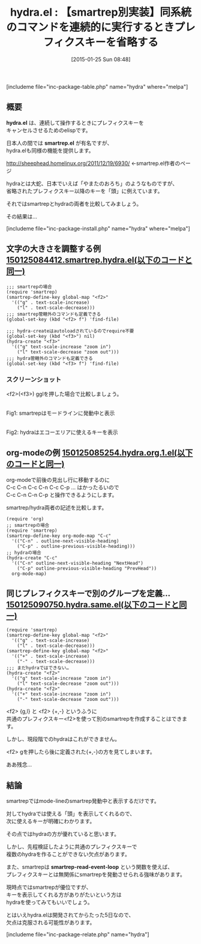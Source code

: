 #+BLOG: rubikitch
#+POSTID: 642
#+BLOG: rubikitch
#+DATE: [2015-01-25 Sun 08:48]
#+PERMALINK: hydra
#+OPTIONS: toc:nil num:nil todo:nil pri:nil tags:nil ^:nil \n:t -:nil
#+ISPAGE: nil
#+DESCRIPTION:
# (progn (erase-buffer)(find-file-hook--org2blog/wp-mode))
#+BLOG: rubikitch
#+CATEGORY: キーバインド
#+EL_PKG_NAME: hydra
#+TAGS: 
#+EL_TITLE0: 【smartrep別実装】同系統のコマンドを連続的に実行するときプレフィクスキーを省略する
#+EL_URL: 
#+begin: org2blog
#+TITLE: hydra.el : 【smartrep別実装】同系統のコマンドを連続的に実行するときプレフィクスキーを省略する
[includeme file="inc-package-table.php" name="hydra" where="melpa"]

#+end:
** 概要
*hydra.el* は、連続して操作するときにプレフィクスキーを
キャンセルさせるためのelispです。

日本人の間では *smartrep.el* が有名ですが、
hydra.elも同様の機能を提供します。

http://sheephead.homelinux.org/2011/12/19/6930/ ←smartrep.el作者のページ

hydraとは大蛇、日本でいえば「やまたのおろち」のようなものですが、
省略されたプレフィクスキー以降のキーを「頭」に例えています。

それではsmartrepとhydraの両者を比較してみましょう。

その結果は…

[includeme file="inc-package-install.php" name="hydra" where="melpa"]
** 文字の大きさを調整する例 [[http://rubikitch.com/f/150125084412.smartrep.hydra.el][150125084412.smartrep.hydra.el(以下のコードと同一)]]
#+BEGIN: include :file "/r/sync/junk/150125/150125084412.smartrep.hydra.el"
#+BEGIN_SRC fundamental
;;; smartrepの場合
(require 'smartrep)
(smartrep-define-key global-map "<f2>"
  '(("g" . text-scale-increase)
    ("l" . text-scale-decrease)))
;;; smartrep管轄外のコマンドも定義できる
(global-set-key (kbd "<f2> f") 'find-file)

;;; hydra-createはautoloadされているのでrequire不要
(global-set-key (kbd "<f3>") nil)
(hydra-create "<f3>"
  '(("g" text-scale-increase "zoom in")
    ("l" text-scale-decrease "zoom out")))
;;; hydra管轄外のコマンドも定義できる
(global-set-key (kbd "<f3> f") 'find-file)
#+END_SRC

#+END:

*** スクリーンショット
<f2>(<f3>) gglを押した場合で比較しましょう。

 # (progn (forward-line 1)(shell-command "screenshot-time.rb org_template" t))
 [[file:/r/sync/screenshots/20150125090523.png]]
 Fig1: smartrepはモードラインに発動中と表示
 # (progn (forward-line 1)(shell-command "screenshot-time.rb org_template" t))
 [[file:/r/sync/screenshots/20150125090543.png]]
 Fig2: hydraはエコーエリアに使えるキーを表示

** org-modeの例 [[http://rubikitch.com/f/150125085254.hydra.org.1.el][150125085254.hydra.org.1.el(以下のコードと同一)]]
org-modeで前後の見出し行に移動するのに
C-c C-n C-c C-n C-c C-p ... はかったるいので
C-c C-n C-n C-p と操作できるようにします。

smartrep/hydra両者の記述を比較します。
#+BEGIN: include :file "/r/sync/junk/150125/150125085254.hydra.org.1.el"
#+BEGIN_SRC fundamental
(require 'org)
;; smartrepの場合
(require 'smartrep)
(smartrep-define-key org-mode-map "C-c"
  '(("C-n" . outline-next-visible-heading)
    ("C-p" . outline-previous-visible-heading)))
;; hydraの場合
(hydra-create "C-c"
  '(("C-n" outline-next-visible-heading "NextHead")
    ("C-p" outline-previous-visible-heading "PrevHead"))
  org-mode-map)
#+END_SRC

#+END:


** 同じプレフィクスキーで別のグループを定義… [[http://rubikitch.com/f/150125090750.hydra.same.el][150125090750.hydra.same.el(以下のコードと同一)]]
#+BEGIN: include :file "/r/sync/junk/150125/150125090750.hydra.same.el"
#+BEGIN_SRC fundamental
(require 'smartrep)
(smartrep-define-key global-map "<f2>"
  '(("g" . text-scale-increase)
    ("l" . text-scale-decrease)))
(smartrep-define-key global-map "<f2>"
  '(("+" . text-scale-increase)
    ("-" . text-scale-decrease)))
;;; まだhydraではできない…
(hydra-create "<f2>"
  '(("g" text-scale-increase "zoom in")
    ("l" text-scale-decrease "zoom out")))
(hydra-create "<f2>"
  '(("+" text-scale-increase "zoom in")
    ("-" text-scale-decrease "zoom out")))
#+END_SRC

#+END:

<f2> {g,l} と <f2> {+,-} というふうに
共通のプレフィクスキー<f2>を使って別のsmartrepを作成することはできます。

しかし、現段階でのhydraはこれができません。

<f2> gを押したら後に定義された{+,-}の方を見てしまいます。

ああ残念…
** 結論
smartrepではmode-lineのsmartrep発動中と表示するだけです。

対してhydraでは使える「頭」を表示してくれるので、
次に使えるキーが明確にわかります。

その点ではhydraの方が優れていると思います。

しかし、先程検証したように共通のプレフィクスキーで
複数のhydraを作ることができない欠点があります。

また、smartrepは *smartrep-read-event-loop* という関数を使えば、
プレフィクスキーとは無関係にsmartrepを発動させられる強味があります。

現時点ではsmartrepが優位ですが、
キーを表示してくれる方がありがたいという方は
hydraを使ってみてもいいでしょう。

とはいえhydra.elは開発されてからたった5日なので、
欠点は克服される可能性があります。

# /r/sync/screenshots/20150125090523.png http://rubikitch.com/wp-content/uploads/2015/01/wpid-20150125090523.png
# /r/sync/screenshots/20150125090543.png http://rubikitch.com/wp-content/uploads/2015/01/wpid-20150125090543.png
[includeme file="inc-package-relate.php" name="hydra"]
